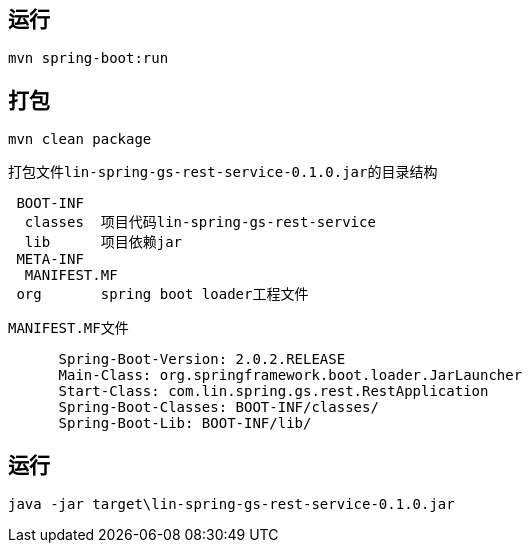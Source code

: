 
== 运行
 mvn spring-boot:run

== 打包
 mvn clean package
 
 打包文件lin-spring-gs-rest-service-0.1.0.jar的目录结构
----
 BOOT-INF
  classes  项目代码lin-spring-gs-rest-service
  lib      项目依赖jar
 META-INF
  MANIFEST.MF
 org       spring boot loader工程文件
----
  MANIFEST.MF文件
----
      Spring-Boot-Version: 2.0.2.RELEASE
      Main-Class: org.springframework.boot.loader.JarLauncher
      Start-Class: com.lin.spring.gs.rest.RestApplication
      Spring-Boot-Classes: BOOT-INF/classes/
      Spring-Boot-Lib: BOOT-INF/lib/
----

== 运行
 java -jar target\lin-spring-gs-rest-service-0.1.0.jar
